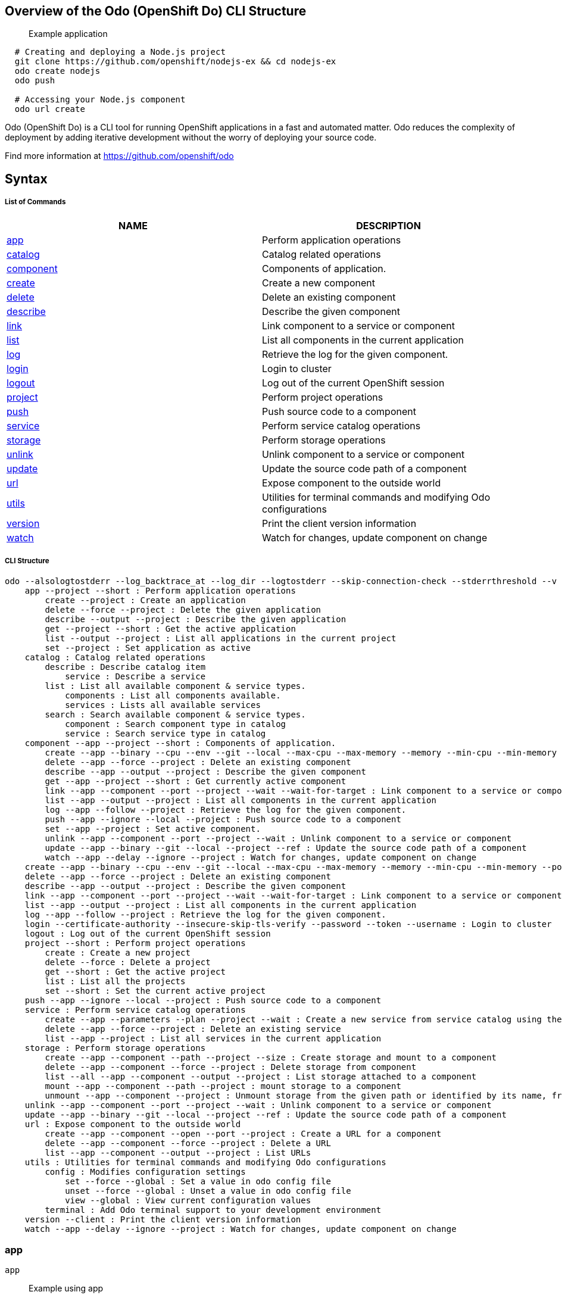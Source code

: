 Overview of the Odo (OpenShift Do) CLI Structure
------------------------------------------------

___________________
Example application
___________________

[source,sh]
----
  # Creating and deploying a Node.js project
  git clone https://github.com/openshift/nodejs-ex && cd nodejs-ex
  odo create nodejs
  odo push
  
  # Accessing your Node.js component
  odo url create
----

Odo (OpenShift Do) is a CLI tool for running OpenShift applications in a
fast and automated matter. Odo reduces the complexity of deployment by
adding iterative development without the worry of deploying your source
code.

Find more information at https://github.com/openshift/odo

Syntax
------

List of Commands
++++++++++++++++

[cols=",",options="header",]
|=======================================================================
|NAME |DESCRIPTION
|link:#app[app] |Perform application operations

|link:#catalog[catalog] |Catalog related operations

|link:#component[component] |Components of application.

|link:#create[create] |Create a new component

|link:#delete[delete] |Delete an existing component

|link:#describe[describe] |Describe the given component

|link:#link[link] |Link component to a service or component

|link:#list[list] |List all components in the current application

|link:#log[log] |Retrieve the log for the given component.

|link:#login[login] |Login to cluster

|link:#logout[logout] |Log out of the current OpenShift session

|link:#project[project] |Perform project operations

|link:#push[push] |Push source code to a component

|link:#service[service] |Perform service catalog operations

|link:#storage[storage] |Perform storage operations

|link:#unlink[unlink] |Unlink component to a service or component

|link:#update[update] |Update the source code path of a component

|link:#url[url] |Expose component to the outside world

|link:#utils[utils] |Utilities for terminal commands and modifying Odo
configurations

|link:#version[version] |Print the client version information

|link:#watch[watch] |Watch for changes, update component on change
|=======================================================================

CLI Structure
+++++++++++++

[source,sh]
----
odo --alsologtostderr --log_backtrace_at --log_dir --logtostderr --skip-connection-check --stderrthreshold --v --vmodule : Odo (OpenShift Do)
    app --project --short : Perform application operations
        create --project : Create an application
        delete --force --project : Delete the given application
        describe --output --project : Describe the given application
        get --project --short : Get the active application
        list --output --project : List all applications in the current project
        set --project : Set application as active
    catalog : Catalog related operations
        describe : Describe catalog item
            service : Describe a service
        list : List all available component & service types.
            components : List all components available.
            services : Lists all available services
        search : Search available component & service types.
            component : Search component type in catalog
            service : Search service type in catalog
    component --app --project --short : Components of application.
        create --app --binary --cpu --env --git --local --max-cpu --max-memory --memory --min-cpu --min-memory --port --project --ref --wait : Create a new component
        delete --app --force --project : Delete an existing component
        describe --app --output --project : Describe the given component
        get --app --project --short : Get currently active component
        link --app --component --port --project --wait --wait-for-target : Link component to a service or component
        list --app --output --project : List all components in the current application
        log --app --follow --project : Retrieve the log for the given component.
        push --app --ignore --local --project : Push source code to a component
        set --app --project : Set active component.
        unlink --app --component --port --project --wait : Unlink component to a service or component
        update --app --binary --git --local --project --ref : Update the source code path of a component
        watch --app --delay --ignore --project : Watch for changes, update component on change
    create --app --binary --cpu --env --git --local --max-cpu --max-memory --memory --min-cpu --min-memory --port --project --ref --wait : Create a new component
    delete --app --force --project : Delete an existing component
    describe --app --output --project : Describe the given component
    link --app --component --port --project --wait --wait-for-target : Link component to a service or component
    list --app --output --project : List all components in the current application
    log --app --follow --project : Retrieve the log for the given component.
    login --certificate-authority --insecure-skip-tls-verify --password --token --username : Login to cluster
    logout : Log out of the current OpenShift session
    project --short : Perform project operations
        create : Create a new project
        delete --force : Delete a project
        get --short : Get the active project
        list : List all the projects
        set --short : Set the current active project
    push --app --ignore --local --project : Push source code to a component
    service : Perform service catalog operations
        create --app --parameters --plan --project --wait : Create a new service from service catalog using the plan defined and deploy it on OpenShift.
        delete --app --force --project : Delete an existing service
        list --app --project : List all services in the current application
    storage : Perform storage operations
        create --app --component --path --project --size : Create storage and mount to a component
        delete --app --component --force --project : Delete storage from component
        list --all --app --component --output --project : List storage attached to a component
        mount --app --component --path --project : mount storage to a component
        unmount --app --component --project : Unmount storage from the given path or identified by its name, from the current component
    unlink --app --component --port --project --wait : Unlink component to a service or component
    update --app --binary --git --local --project --ref : Update the source code path of a component
    url : Expose component to the outside world
        create --app --component --open --port --project : Create a URL for a component
        delete --app --component --force --project : Delete a URL
        list --app --component --output --project : List URLs
    utils : Utilities for terminal commands and modifying Odo configurations
        config : Modifies configuration settings
            set --force --global : Set a value in odo config file
            unset --force --global : Unset a value in odo config file
            view --global : View current configuration values
        terminal : Add Odo terminal support to your development environment
    version --client : Print the client version information
    watch --app --delay --ignore --project : Watch for changes, update component on change
----

app
~~~

`app`

_________________
Example using app
_________________

[source,sh]
----
  # Create an application
  odo app create myapp
  odo app create
  # Get the currently active application
  odo app get
  # Delete the application
  odo app delete myapp
  # Describe 'webapp' application,
  odo app describe webapp
  # List all applications in the current project
  odo app list
  
  # List all applications in the specified project
  odo app list --project myproject
  # Set an application as active
  odo app set myapp
----

Performs application operations related to your OpenShift project.

catalog
~~~~~~~

`catalog [options]`

_____________________
Example using catalog
_____________________

[source,sh]
----
  # Get the supported components
  odo catalog list components

  # Get the supported services from service catalog
  odo catalog list services

  # Search for a component
  odo catalog search component python

  # Search for a service
  odo catalog search service mysql

  # Describe a service
  odo catalog describe service mysql-persistent
----

Catalog related operations

component
~~~~~~~~~

`component`

_______________________
Example using component
_______________________

[source,sh]
----
  # Get the currently active component
  odo component get
  # Set component named 'frontend' as active
  odo component set frontend

  See sub-commands individually for more examples, e.g. odo component create -h
----

create
~~~~~~

`create <component_type> [component_name] [flags]`

____________________
Example using create
____________________

[source,sh]
----
  # Create new Node.js component with the source in current directory.
  odo create nodejs
  
  # A specific image version may also be specified
  odo create nodejs:latest
  
  # Passing memory limits
  odo create nodejs:latest --memory 150Mi
  odo create nodejs:latest --min-memory 150Mi --max-memory 300 Mi
  
  # Passing cpu limits
  odo create nodejs:latest --cpu 2
  odo create nodejs:latest --min-cpu 0.25 --max-cpu 2
  odo create nodejs:latest --min-cpu 200m --max-cpu 2
  
  # Create new Node.js component named 'frontend' with the source in './frontend' directory
  odo create nodejs frontend --local ./frontend
  
  # Create new Node.js component with source from remote git repository
  odo create nodejs --git https://github.com/openshift/nodejs-ex.git
  
  # Create new Node.js git component while specifying a branch, tag or commit ref
  odo create nodejs --git https://github.com/openshift/nodejs-ex.git --ref master
  
  # Create new Node.js git component while specifying a tag
  odo create nodejs --git https://github.com/openshift/nodejs-ex.git --ref v1.0.1
  
  
  # Create a new Node.js component of version 6 from the 'openshift' namespace
  odo create openshift/nodejs:6 --local /nodejs-ex
  
  # Create new Wildfly component with binary named sample.war in './downloads' directory
  odo create wildfly wildly --binary ./downloads/sample.war
  
  # Create new Node.js component with the source in current directory and ports 8080-tcp,8100-tcp and 9100-udp exposed
  odo create nodejs --port 8080,8100/tcp,9100/udp
  
  # Create new Node.js component with the source in current directory and env variables key=value and key1=value1 exposed
  odo create nodejs --env key=value,key1=value1
  
  # For more examples, visit: https://github.com/openshift/odo/blob/master/docs/examples.md
  odo create python --git https://github.com/openshift/django-ex.git
----

Create a new component to deploy on OpenShift.

If a component name is not provided, it’ll be auto-generated.

By default, builder images will be used from the current namespace. You
can explicitly supply a namespace by using: odo create
namespace/name:version If version is not specified by default, latest
wil be chosen as the version.

A full list of component types that can be deployed is available using:
`odo catalog list'

delete
~~~~~~

`delete <component_name>`

____________________
Example using delete
____________________

[source,sh]
----
  # Delete component named 'frontend'.
  odo delete frontend
----

Delete an existing component.

describe
~~~~~~~~

`describe [component_name]`

______________________
Example using describe
______________________

[source,sh]
----
  # Describe nodejs component,
  odo describe nodejs
----

Describe the given component.

link
~~~~

`link <service> --component [component] OR link <component> --component [component]`

__________________
Example using link
__________________

[source,sh]
----
  # Link the current component to the 'my-postgresql' service
  odo link my-postgresql
  
  # Link component 'nodejs' to the 'my-postgresql' service
  odo link my-postgresql --component nodejs
  
  # Link current component to the 'backend' component (backend must have a single exposed port)
  odo link backend
  
  # Link component 'nodejs' to the 'backend' component
  odo link backend --component nodejs
  
  # Link current component to port 8080 of the 'backend' component (backend must have port 8080 exposed)
  odo link backend --port 8080
----

Link component to a service or component

If the source component is not provided, the current active component is
assumed. In both use cases, link adds the appropriate secret to the
environment of the source component. The source component can then
consume the entries of the secret as environment variables.

For example:

We have created a frontend application called `frontend' using: odo
create nodejs frontend

We’ve also created a backend application called `backend' with port 8080
exposed: odo create nodejs backend –port 8080

We can now link the two applications: odo link backend –component
frontend

Now the frontend has 2 ENV variables it can use:
COMPONENT_BACKEND_HOST=backend-app COMPONENT_BACKEND_PORT=8080

If you wish to use a database, we can use the Service Catalog and link
it to our backend: odo service create dh-postgresql-apb –plan dev -p
postgresql_user=luke -p postgresql_password=secret odo link
dh-postgresql-apb

Now backend has 2 ENV variables it can use: DB_USER=luke
DB_PASSWORD=secret

list
~~~~

`list`

__________________
Example using list
__________________

[source,sh]
----
  # List all components in the application
  odo list
----

List all components in the current application.

log
~~~

`log [component_name]`

_________________
Example using log
_________________

[source,sh]
----
  # Get the logs for the nodejs component
  odo log nodejs
----

Retrieve the log for the given component.

login
~~~~~

`login`

___________________
Example using login
___________________

[source,sh]
----
  # Log in interactively
  odo login
  
  # Log in to the given server with the given certificate authority file
  odo login localhost:8443 --certificate-authority=/path/to/cert.crt
  
  # Log in to the given server with the given credentials (basic auth)
  odo login localhost:8443 --username=myuser --password=mypass
  
  # Log in to the given server with the given credentials (token)
  odo login localhost:8443 --token=xxxxxxxxxxxxxxxxxxxxxxx
----

Login to cluster

logout
~~~~~~

`logout`

____________________
Example using logout
____________________

[source,sh]
----
  # Logout
  odo logout
----

Log out of the current OpenShift session

project
~~~~~~~

`project [options]`

_____________________
Example using project
_____________________

[source,sh]
----
  # Set the active project
  odo project set

  # Create a new project
  odo project create myproject

  # List all the projects
  odo project list

  # Delete a project
  odo project delete myproject

  # Get the active project
  odo project get
----

Perform project operations

push
~~~~

`push [component name]`

__________________
Example using push
__________________

[source,sh]
----
  # Push source code to the current component
odo push

# Push data to the current component from the original source.
odo push

# Push source code in ~/mycode to component called my-component
odo push my-component --local ~/mycode
  
----

Push source code to a component.

service
~~~~~~~

`service`

_____________________
Example using service
_____________________

[source,sh]
----
  # Create new postgresql service from service catalog using dev plan and name my-postgresql-db.
  odo service create dh-postgresql-apb my-postgresql-db --plan dev -p postgresql_user=luke -p postgresql_password=secret

  # Delete the service named 'mysql-persistent'
  odo service delete mysql-persistent

  # List all services in the application
  odo service list
----

Perform service catalog operations

storage
~~~~~~~

`storage`

_____________________
Example using storage
_____________________

[source,sh]
----
  # Create storage of size 1Gb to a component
  odo storage create mystorage --path=/opt/app-root/src/storage/ --size=1Gi
  # Delete storage mystorage from the currently active component
  odo storage delete mystorage
  
  # Delete storage mystorage from component 'mongodb'
  odo storage delete mystorage --component mongodb
  # Unmount storage 'dbstorage' from current component
  odo storage unmount dbstorage
  
  # Unmount storage 'database' from component 'mongodb'
  odo storage unmount database --component mongodb
  
  # Unmount storage mounted to path '/data' from current component
  odo storage unmount /data
  
  # Unmount storage mounted to path '/data' from component 'mongodb'
  odo storage unmount /data --component mongodb
  # List all storage attached or mounted to the current component and
  # all unattached or unmounted storage in the current application
  odo storage list
----

Perform storage operations

unlink
~~~~~~

`unlink <service> --component [component] OR unlink <component> --component [component]`

____________________
Example using unlink
____________________

[source,sh]
----
  # Unlink the 'my-postgresql' service from the current component
  odo unlink my-postgresql
  
  # Unlink the 'my-postgresql' service  from the 'nodejs' component
  odo unlink my-postgresql --component nodejs
  
  # Unlink the 'backend' component from the current component (backend must have a single exposed port)
  odo unlink backend
  
  # Unlink the 'backend' service  from the 'nodejs' component
  odo unlink backend --component nodejs
  
  # Unlink the backend's 8080 port from the current component
  odo unlink backend --port 8080
----

Unlink component or service from a component. For this command to be
successful, the service or component needs to have been linked prior to
the invocation using `odo link'

update
~~~~~~

`update`

____________________
Example using update
____________________

[source,sh]
----
  # Change the source code path of a currently active component to local (use the current directory as a source)
  odo update --local
  
  # Change the source code path of the frontend component to local with source in ./frontend directory
  odo update frontend --local ./frontend
  
  # Change the source code path of a currently active component to git
  odo update --git https://github.com/openshift/nodejs-ex.git
  
  # Change the source code path of the component named node-ex to git
  odo update node-ex --git https://github.com/openshift/nodejs-ex.git
  
  # Change the source code path of the component named wildfly to a binary named sample.war in ./downloads directory
  odo update wildfly --binary ./downloads/sample.war
----

Update the source code path of a component

url
~~~

`url`

_________________
Example using url
_________________

[source,sh]
----
  # Create a URL for the current component with a specific port
  odo url create --port 8080
  
  # Create a URL with a specific name and port
  odo url create example --port 8080
  
  # Create a URL with a specific name by automatic detection of port (only for components which expose only one service port)
  odo url create example
  
  # Create a URL with a specific name and port for component frontend
  odo url create example --port 8080 --component frontend
  # Delete a URL to a component
  odo url delete myurl
  # List the available URLs
  odo url list
----

Expose component to the outside world.

The URLs that are generated using this command, can be used to access
the deployed components from outside the cluster.

utils
~~~~~

`utils`

___________________
Example using utils
___________________

[source,sh]
----
  # Bash terminal PS1 support
  source <(odo utils terminal bash)
  
  # Zsh terminal PS1 support
  source <(odo utils terminal zsh)

  # For viewing the current local configuration
  odo utils config view
  
  For viewing the current global configuration
  odo utils config view --global

  # Set a configuration value in the global config
  odo utils config set --global UpdateNotification false
  odo utils config set --global NamePrefix "app"
  odo utils config set --global Timeout 20
  
  # Set a configuration value in the local config
  odo utils config set ComponentType java
  odo utils config set ComponentName test
  odo utils config set MinMemory 50M
  odo utils config set MaxMemory 500M
  odo utils config set Memory 250M
  odo utils config set Ignore false
  odo utils config set MinCPU 0.5
  odo utils config set MaxCPU 2
  odo utils config set CPU 1

  # Unset a configuration value in the global config
  odo utils config unset --global UpdateNotification
  odo utils config unset --global NamePrefix
  odo utils config unset --global Timeout
  
  # Unset a configuration value in the local config
  odo utils config unset ComponentType
  odo utils config unset ComponentName
  odo utils config unset MinMemory
  odo utils config unset MaxMemory
  odo utils config unset Memory
  odo utils config unset Ignore
  odo utils config unset MinCPU
  odo utils config unset MaxCPU
  odo utils config unset CPU
----

Utilities for terminal commands and modifying Odo configurations

version
~~~~~~~

`version`

_____________________
Example using version
_____________________

[source,sh]
----
  # Print the client version of Odo
  odo version
----

Print the client version information

watch
~~~~~

`watch [component name]`

___________________
Example using watch
___________________

[source,sh]
----
  # Watch for changes in directory for current component
  odo watch
  
  # Watch for changes in directory for component called frontend
  odo watch frontend
----

Watch for changes, update component on change.
